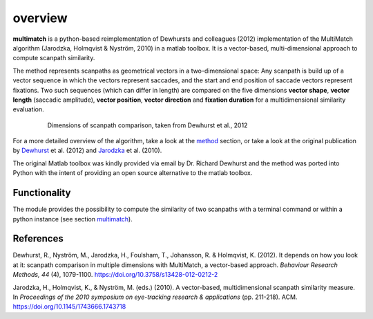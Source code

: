 *********
overview
*********

**multimatch** is a python-based reimplementation of Dewhursts and colleagues (2012)
implementation of the MultiMatch algorithm (Jarodzka, Holmqvist & Nyström, 2010)
in a matlab toolbox. It is a vector-based, multi-dimensional approach to
compute scanpath similarity.

The method represents scanpaths as geometrical vectors in a two-dimensional
space: Any scanpath is build up of a vector sequence in which the vectors
represent saccades, and the start and end position of saccade vectors represent
fixations. Two such sequences (which can differ in length) are compared on the
five dimensions **vector shape**, **vector length** (saccadic amplitude), **vector
position**, **vector direction** and **fixation duration** for a multidimensional
similarity evaluation.

 .. figure:: ../img/dimensions.png
   :scale: 100%
   :alt: scanpath dimensions

   Dimensions of scanpath comparison, taken from Dewhurst et al., 2012

For a more detailed overview of the algorithm, take a look at the method_
section, or take a look at the original publication by Dewhurst_ et al. (2012)
and Jarodzka_ et al. (2010).

.. _method: https://multimatch.readthedocs.io/en/latest/method.html

.. _Dewhurst: https://link.springer.com/article/10.3758%2Fs13428-012-0212-2

.. _Jarodzka: http://portal.research.lu.se/ws/files/5608175/1539210.PDF

The original Matlab toolbox was kindly provided via email by Dr. Richard Dewhurst
and the method was ported into Python with the intent of providing an open source
alternative to the matlab toolbox.


Functionality
^^^^^^^^^^^^^

The module provides the possibility to compute the similarity of two scanpaths
with a terminal command or within a python instance (see section multimatch_).

 .. _multimatch: https://multimatch.readthedocs.io/en/latest/multimatch.html


References
^^^^^^^^^^
Dewhurst, R., Nyström, M., Jarodzka, H., Foulsham, T., Johansson, R. &
Holmqvist, K. (2012). It depends on how you look at it: scanpath comparison in
multiple dimensions with MultiMatch, a vector-based approach. *Behaviour Research
Methods, 44* (4), 1079-1100. https://doi.org/10.3758/s13428-012-0212-2

Jarodzka, H., Holmqvist, K., & Nyström, M. (eds.) (2010). A vector-based,
multidimensional scanpath similarity measure. In *Proceedings of the 2010
symposium on eye-tracking research & applications* (pp. 211-218). ACM.
https://doi.org/10.1145/1743666.1743718
